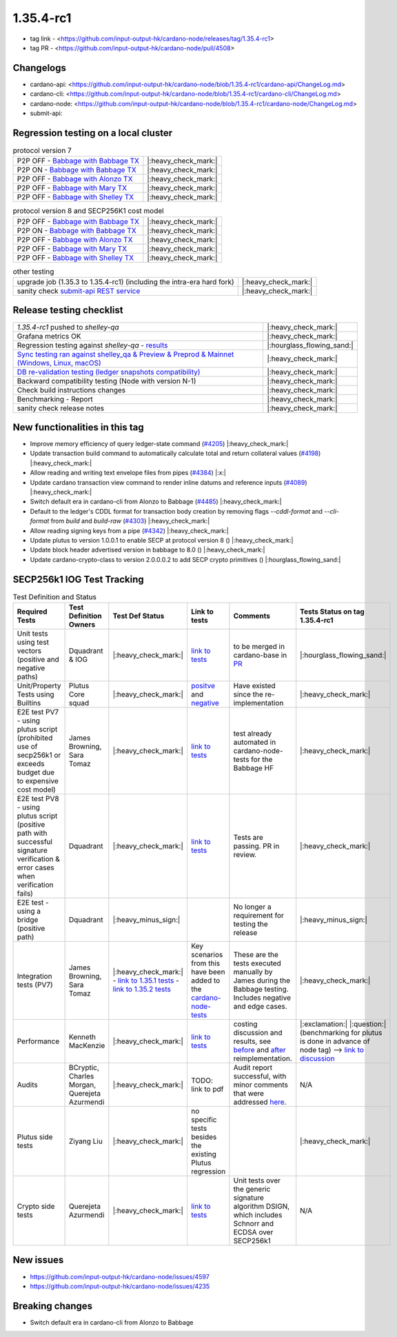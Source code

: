 1.35.4-rc1
===========

* tag link - <https://github.com/input-output-hk/cardano-node/releases/tag/1.35.4-rc1>
* tag PR - <https://github.com/input-output-hk/cardano-node/pull/4508>


Changelogs
----------

* cardano-api: <https://github.com/input-output-hk/cardano-node/blob/1.35.4-rc1/cardano-api/ChangeLog.md>
* cardano-cli: <https://github.com/input-output-hk/cardano-node/blob/1.35.4-rc1/cardano-cli/ChangeLog.md>
* cardano-node: <https://github.com/input-output-hk/cardano-node/blob/1.35.4-rc1/cardano-node/ChangeLog.md>
* submit-api:


Regression testing on a local cluster
-------------------------------------

.. list-table:: protocol version 7
   :header-rows: 0

   * - P2P OFF - `Babbage with Babbage TX </>`__
     - |:heavy_check_mark:|
   * - P2P ON - `Babbage with Babbage TX </>`__
     - |:heavy_check_mark:|
   * - P2P OFF - `Babbage with Alonzo TX </>`__
     - |:heavy_check_mark:|
   * - P2P OFF - `Babbage with Mary TX </>`__
     - |:heavy_check_mark:|
   * - P2P OFF - `Babbage with Shelley TX </>`__
     - |:heavy_check_mark:|

.. list-table:: protocol version 8 and SECP256K1 cost model
   :header-rows: 0

   * - P2P OFF - `Babbage with Babbage TX </>`__
     - |:heavy_check_mark:|
   * - P2P ON - `Babbage with Babbage TX </>`__
     - |:heavy_check_mark:|
   * - P2P OFF - `Babbage with Alonzo TX </>`__
     - |:heavy_check_mark:|
   * - P2P OFF - `Babbage with Mary TX </>`__
     - |:heavy_check_mark:|
   * - P2P OFF - `Babbage with Shelley TX </>`__
     - |:heavy_check_mark:|

.. list-table:: other testing
   :header-rows: 0

   * - upgrade job (1.35.3 to 1.35.4-rc1) (including the intra-era hard fork)
     - |:heavy_check_mark:|
   * - sanity check `submit-api REST service </>`__
     - |:heavy_check_mark:|


Release testing checklist
----------------------------

.. list-table::
   :header-rows: 0

   * - `1.35.4-rc1` pushed to `shelley-qa`
     - |:heavy_check_mark:|
   * - Grafana metrics OK
     - |:heavy_check_mark:|
   * - Regression testing against `shelley-qa` - `results </>`__
     - |:hourglass_flowing_sand:|
   * - `Sync testing ran against shelley_qa & Preview & Preprod & Mainnet (Windows, Linux, macOS) <https://input-output-hk.github.io/cardano-node-tests/test_results/sync_tests.html>`__
     - |:heavy_check_mark:|
   * - `DB re-validation testing (ledger snapshots compatibility) <https://input-output-hk.github.io/cardano-node-tests/test_results/sync_tests.html>`__
     - |:heavy_check_mark:|
   * - Backward compatibility testing (Node with version N-1)
     - |:heavy_check_mark:|
   * - Check build instructions changes
     - |:heavy_check_mark:|
   * - Benchmarking - Report
     - |:heavy_check_mark:|
   * - sanity check release notes
     - |:heavy_check_mark:|


New functionalities in this tag
-------------------------------

* Improve memory efficiency of query ledger-state command (`#4205 <https://github.com/input-output-hk/cardano-node/pull/4205>`__) |:heavy_check_mark:|
* Update transaction build command to automatically calculate total and return collateral values (`#4198 <https://github.com/input-output-hk/cardano-node/pull/4198>`__) |:heavy_check_mark:|
* Allow reading and writing text envelope files from pipes (`#4384 <https://github.com/input-output-hk/cardano-node/pull/4384>`__) |:x:|
* Update cardano transaction view command to render inline datums and reference inputs (`#4089 <https://github.com/input-output-hk/cardano-node/pull/4089>`__) |:heavy_check_mark:|
* Switch default era in cardano-cli from Alonzo to Babbage (`#4485 <https://github.com/input-output-hk/cardano-node/pull/4485>`__) |:heavy_check_mark:|
* Default to the ledger's CDDL format for transaction body creation by removing flags `--cddl-format` and `--cli-format` from `build` and `build-raw` (`#4303 <https://github.com/input-output-hk/cardano-node/pull/4303>`__) |:heavy_check_mark:|
* Allow reading signing keys from a pipe (`#4342 <https://github.com/input-output-hk/cardano-node/pull/4342>`__) |:heavy_check_mark:|
* Update plutus to version 1.0.0.1 to enable SECP at protocol version 8 () |:heavy_check_mark:|
* Update block header advertised version in babbage to 8.0 () |:heavy_check_mark:|
* Update cardano-crypto-class to version 2.0.0.0.2 to add SECP crypto primitives () |:hourglass_flowing_sand:|


SECP256k1 IOG Test Tracking
---------------------------

.. list-table:: Test Definition and Status
   :header-rows: 1

   * - Required Tests
     - Test Definition Owners
     - Test Def Status
     - Link to tests
     - Comments
     - Tests Status on tag 1.35.4-rc1
   * - Unit tests using test vectors (positive and negative paths)
     - Dquadrant & IOG
     - |:heavy_check_mark:|
     - `link to tests <https://github.com/dQuadrant/cardano-secp256k1-tests>`__
     - to be merged in cardano-base in `PR <https://github.com/input-output-hk/cardano-base/pull/320>`__
     - |:hourglass_flowing_sand:|
   * - Unit/Property Tests using Builtins
     - Plutus Core squad
     - |:heavy_check_mark:|
     - `positve <https://github.com/input-output-hk/plutus/blob/849b76ee93646c5ea2e45d2d8171441272846f42/plutus-core/untyped-plutus-core/test/Evaluation/Builtins/Definition.hs#L603>`__ and `negative <https://github.com/input-output-hk/plutus/blob/849b76ee93646c5ea2e45d2d8171441272846f42/plutus-core/untyped-plutus-core/test/Evaluation/Builtins/SignatureVerification.hs#L45-L64>`__
     - Have existed since the re-implementation
     - |:heavy_check_mark:|
   * - E2E test PV7 - using plutus script (prohibited use of secp256k1 or exceeds budget due to expensive cost model)
     - James Browning, Sara Tomaz
     - |:heavy_check_mark:|
     - `link to tests <https://github.com/input-output-hk/cardano-node-tests/pull/1386>`__
     - test already automated in cardano-node-tests for the Babbage HF
     - |:heavy_check_mark:|
   * - E2E test PV8 - using plutus script (positive path with successful signature verification & error cases when verification fails)
     - Dquadrant
     - |:heavy_check_mark:|
     - `link to tests <https://github.com/input-output-hk/cardano-node-tests/pull/1469>`__
     - Tests are passing. PR in review.
     - |:heavy_check_mark:|
   * - E2E test - using a bridge (positive path)
     - Dquadrant
     - |:heavy_minus_sign:|
     -  
     - No longer a requirement for testing the release
     - |:heavy_minus_sign:|
   * - Integration tests (PV7)
     - James Browning, Sara Tomaz
     - |:heavy_check_mark:|
       - `link to 1.35.1 tests <https://input-output.atlassian.net/wiki/spaces/QA/pages/3518202008>`__
       - `link to 1.35.2 tests <https://input-output.atlassian.net/wiki/spaces/QA/pages/3522101311/1.35.2#SECP256k1-Testing-%3Acheck_mark%3A>`__
     - Key scenarios from this have been added to the `cardano-node-tests <https://github.com/input-output-hk/cardano-node-tests>`__
     - These are the tests executed manually by James during the Babbage testing. Includes negative and edge cases.
     - |:heavy_check_mark:|
   * - Performance
     - Kenneth MacKenzie
     - |:heavy_check_mark:|
     - `link to tests <https://github.com/input-output-hk/plutus/blob/dbcaad6feb903551d55443ce0c9ee5e9c03c194e/plutus-core/cost-model/budgeting-bench/Benchmarks/CryptoAndHashes.hs>`__
     - costing discussion and results, see `before <https://github.com/input-output-hk/plutus/pull/4591>`__ and `after <https://github.com/input-output-hk/plutus/issues/4802>`__ reimplementation.
     - |:exclamation:| |:question:| (benchmarking for plutus is done in advance of node tag) --> `link to discussion <https://input-output-rnd.slack.com/archives/C0441DTDH8R/p1667549179045499?thread_ts=1667478716.971429&cid=C0441DTDH8R>`__
   * - Audits
     - BCryptic, Charles Morgan, Querejeta Azurmendi
     - |:heavy_check_mark:|
     - TODO: link to pdf
     - Audit report successful, with minor comments that were addressed `here <https://github.com/input-output-hk/cardano-base/pull/313>`__.
     - N/A
   * - Plutus side tests
     - Ziyang Liu
     - |:heavy_check_mark:|
     - no specific tests besides the existing Plutus regression
     -  
     - |:heavy_check_mark:|
   * - Crypto side tests
     - Querejeta Azurmendi
     - |:heavy_check_mark:|
     - `link to tests <https://github.com/input-output-hk/cardano-base/blob/master/cardano-crypto-tests/src/Test/Crypto/DSIGN.hs#L142>`__
     - Unit tests over the generic signature algorithm DSIGN, which includes Schnorr and ECDSA over SECP256k1
     - N/A


New issues
----------
* https://github.com/input-output-hk/cardano-node/issues/4597
* https://github.com/input-output-hk/cardano-node/issues/4235

Breaking changes
----------------
* Switch default era in cardano-cli from Alonzo to Babbage
